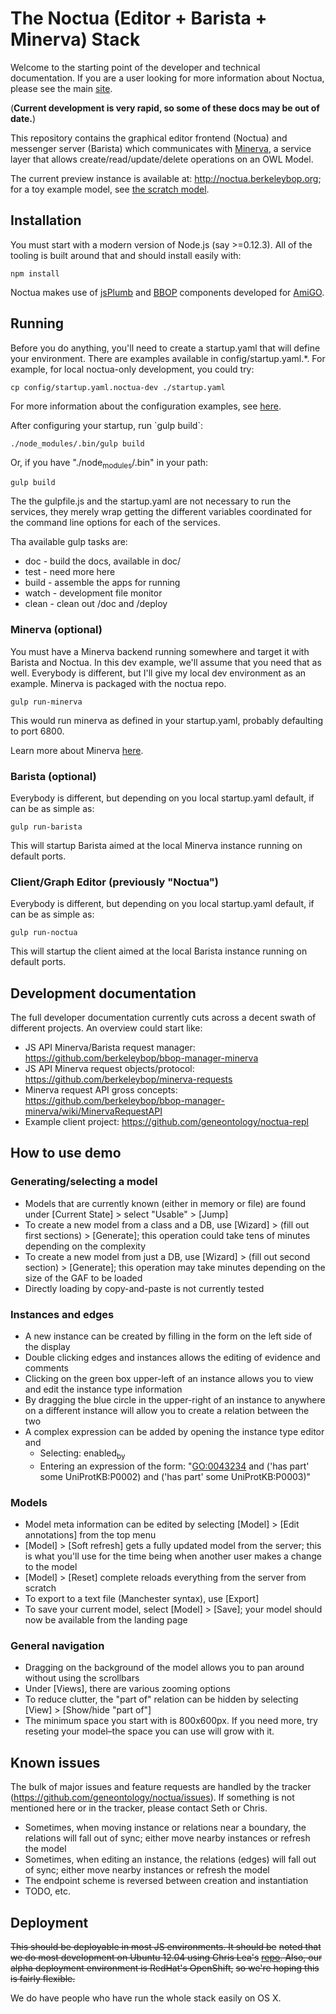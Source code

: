 * The Noctua (Editor + Barista + Minerva) Stack

  Welcome to the starting point of the developer and technical
  documentation. If you are a user looking for more information about
  Noctua, please see the main [[http://noctua.berkeleybop.org][site]].
  
  (*Current development is very rapid, so some of these docs may be out
  of date.*)

  This repository contains the graphical editor frontend (Noctua) and messenger server (Barista)
  which communicates with [[https://github.com/geneontology/minerva][Minerva]], a service layer that
  allows create/read/update/delete operations on an OWL Model.

  The current preview instance is available at: http://noctua.berkeleybop.org;
  for a toy example model, see [[http://noctua.berkeleybop.org/editor/graph/gomodel:55ad81df00000001][the scratch model]].

** Installation
  
   You must start with a modern version of Node.js (say >=0.12.3). All
   of the tooling is built around that and should install easily with:

   : npm install

   Noctua makes use of [[https://jsplumbtoolkit.com/][jsPlumb]] and [[http://github.com/berkeleybop][BBOP]] components
   developed for [[https://github.com/geneontology/amigo/][AmiGO]].
   
** Running

   Before you do anything, you'll need to create a startup.yaml that will define
   your environment. There are examples available in config/startup.yaml.*.
   For example, for local noctua-only development, you could try:

   : cp config/startup.yaml.noctua-dev ./startup.yaml

   For more information about the configuration examples, see [[https://github.com/geneontology/noctua/tree/master/config#configurations][here]].

   After configuring your startup, run `gulp build`:

   : ./node_modules/.bin/gulp build

   Or, if you have "./node_modules/.bin" in your path:

   : gulp build

   The the gulpfile.js and the startup.yaml are not necessary to run the 
   services, they merely wrap getting the different variables coordinated
   for the command line options for each of the services.

   Tha available gulp tasks are:

   - doc - build the docs, available in doc/
   - test - need more here
   - build - assemble the apps for running
   - watch - development file monitor
   - clean - clean out /doc and /deploy


*** Minerva (optional)

    You must have a Minerva backend running somewhere and target it
    with Barista and Noctua. In this dev example, we'll assume that
    you need that as well. Everybody is different, but I'll give my
    local dev environment as an example. Minerva is packaged with the
    noctua repo.

    : gulp run-minerva

    This would run minerva as defined in your startup.yaml, probably
    defaulting to port 6800.

    Learn more about Minerva [[https://github.com/geneontology/minerva][here]].

*** Barista (optional)

    Everybody is different, but depending on you local startup.yaml default,
    if can be as simple as:

    : gulp run-barista

    This will startup Barista aimed at the local Minerva instance
    running on default ports.

*** Client/Graph Editor (previously "Noctua")

    Everybody is different, but depending on you local startup.yaml default,
    if can be as simple as:

    : gulp run-noctua

    This will startup the client aimed at the local Barista instance
    running on default ports.

** Development documentation
   
   The full developer documentation currently cuts across a decent
   swath of different projects. An overview could start like:

   - JS API Minerva/Barista request manager:
     https://github.com/berkeleybop/bbop-manager-minerva
   - JS API Minerva request objects/protocol:
     https://github.com/berkeleybop/minerva-requests
   - Minerva request API gross concepts:
     https://github.com/berkeleybop/bbop-manager-minerva/wiki/MinervaRequestAPI
   - Example client project:
     https://github.com/geneontology/noctua-repl

** How to use demo
*** Generating/selecting a model
    - Models that are currently known (either in memory or file) are
      found under [Current State] > select "Usable" > [Jump]
    - To create a new model from a class and a DB, use [Wizard] >
      (fill out first sections) > [Generate]; this operation could
      take tens of minutes depending on the complexity
    - To create a new model from just a DB, use [Wizard] > (fill out
      second section) > [Generate]; this operation may take minutes
      depending on the size of the GAF to be loaded
    - Directly loading by copy-and-paste is not currently tested
*** Instances and edges

   - A new instance can be created by filling in the form on the left
     side of the display
   - Double clicking edges and instances allows the editing of
     evidence and comments
   - Clicking on the green box upper-left of an instance allows you
     to view and edit the instance type information
   - By dragging the blue circle in the upper-right of an instance to
     anywhere on a different instance will allow you to create a
     relation between the two
   - A complex expression can be added by opening the instance type
     editor and
    - Selecting: enabled_by
    - Entering an expression of the form: "GO:0043234 and ('has part'
      some UniProtKB:P0002) and ('has part' some UniProtKB:P0003)"
   
*** Models

    - Model meta information can be edited by selecting [Model] >
      [Edit annotations] from the top menu
    - [Model] > [Soft refresh] gets a fully updated model from the
      server; this is what you'll use for the time being when another
      user makes a change to the model
    - [Model] > [Reset] complete reloads everything from the server
      from scratch
    - To export to a text file (Manchester syntax), use
      [Export]
    - To save your current model, select [Model] > [Save]; your model
      should now be available from the landing page

*** General navigation

    - Dragging on the background of the model allows you to pan around
      without using the scrollbars
    - Under [Views], there are various zooming options
    - To reduce clutter, the "part of" relation can be hidden by
      selecting [View] > [Show/hide "part of"]
    - The minimum space you start with is 800x600px. If you need more,
      try reseting your model--the space you can use will grow with
      it.

** Known issues

   The bulk of major issues and feature requests are handled by the
   tracker (https://github.com/geneontology/noctua/issues). If something is
   not mentioned here or in the tracker, please contact Seth or Chris.

   - Sometimes, when moving instance or relations near a boundary, the
     relations will fall out of sync; either move nearby instances or
     refresh the model
   - Sometimes, when editing an instance, the relations (edges) will
     fall out of sync; either move nearby instances or refresh the
     model
   - The endpoint scheme is reversed between creation and instantiation
   - TODO, etc.

** Deployment
   +This should be deployable in most JS environments. It should be+
   +noted that we do most development on Ubuntu 12.04 using Chris Lea's+
   +[[https://launchpad.net/~chris-lea/+archive/ubuntu/node.js][repo]]. Also, our alpha deployment environment is RedHat's OpenShift,+
   +so we're hoping this is fairly flexible.+

   We do have people who have run the whole stack easily on OS X.
